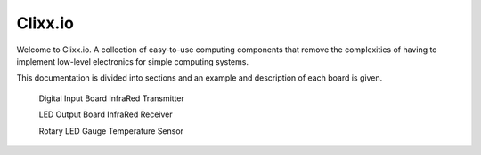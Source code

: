 Clixx.io
--------

Welcome to Clixx.io. A collection of easy-to-use computing components
that remove the complexities of having to implement low-level electronics
for simple computing systems.

This documentation is divided into sections and an example and description
of each board is given.

     Digital Input Board        InfraRed Transmitter

     LED Output Board           InfraRed Receiver

     Rotary LED Gauge           Temperature Sensor






